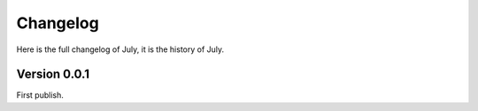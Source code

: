 Changelog
=========

Here is the full changelog of July, it is the history of July.


Version 0.0.1
-------------

First publish.
